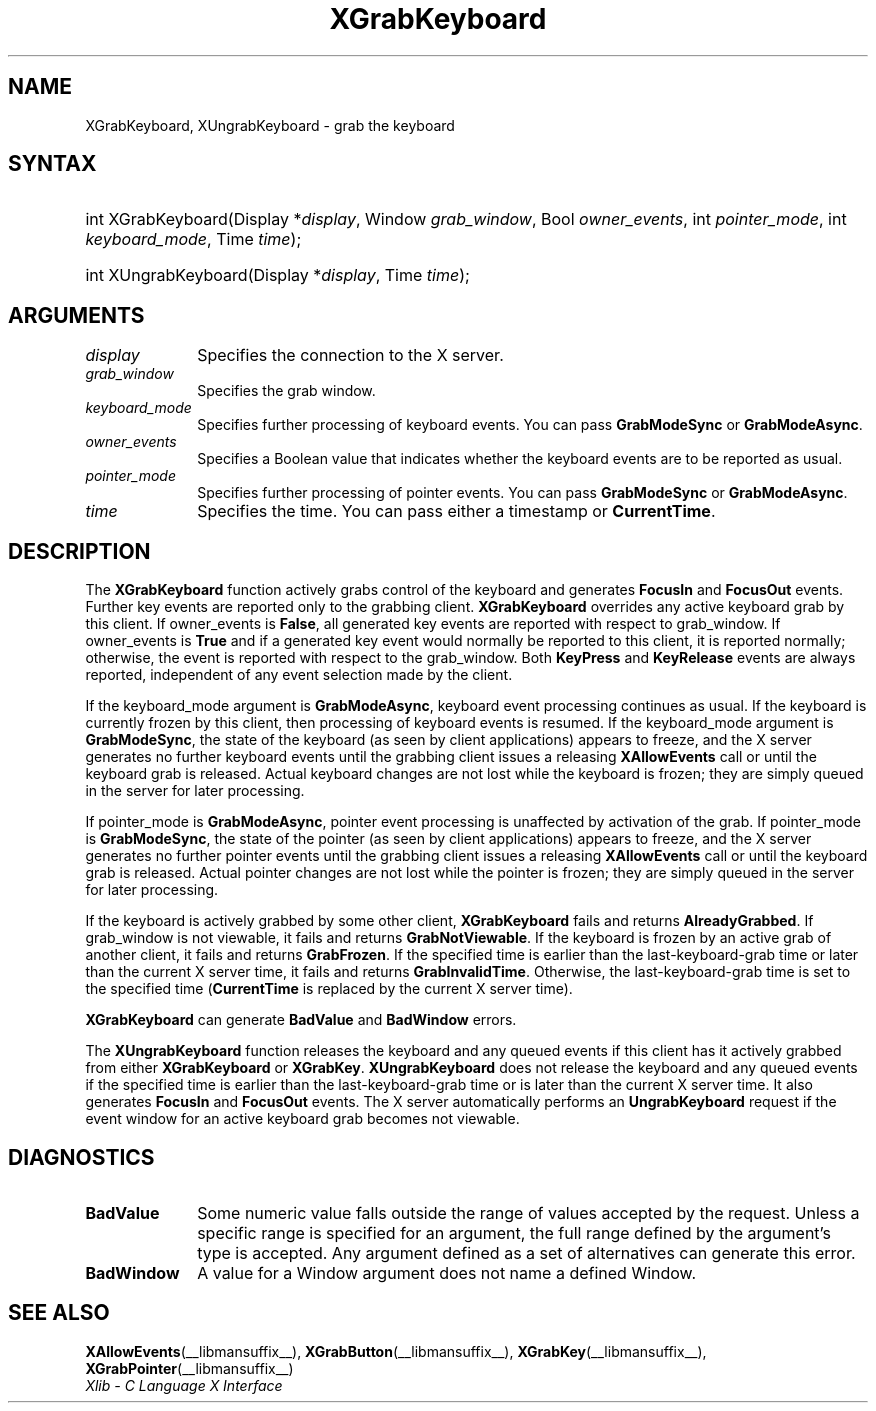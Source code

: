 .\" Copyright \(co 1985, 1986, 1987, 1988, 1989, 1990, 1991, 1994, 1996 X Consortium
.\"
.\" Permission is hereby granted, free of charge, to any person obtaining
.\" a copy of this software and associated documentation files (the
.\" "Software"), to deal in the Software without restriction, including
.\" without limitation the rights to use, copy, modify, merge, publish,
.\" distribute, sublicense, and/or sell copies of the Software, and to
.\" permit persons to whom the Software is furnished to do so, subject to
.\" the following conditions:
.\"
.\" The above copyright notice and this permission notice shall be included
.\" in all copies or substantial portions of the Software.
.\"
.\" THE SOFTWARE IS PROVIDED "AS IS", WITHOUT WARRANTY OF ANY KIND, EXPRESS
.\" OR IMPLIED, INCLUDING BUT NOT LIMITED TO THE WARRANTIES OF
.\" MERCHANTABILITY, FITNESS FOR A PARTICULAR PURPOSE AND NONINFRINGEMENT.
.\" IN NO EVENT SHALL THE X CONSORTIUM BE LIABLE FOR ANY CLAIM, DAMAGES OR
.\" OTHER LIABILITY, WHETHER IN AN ACTION OF CONTRACT, TORT OR OTHERWISE,
.\" ARISING FROM, OUT OF OR IN CONNECTION WITH THE SOFTWARE OR THE USE OR
.\" OTHER DEALINGS IN THE SOFTWARE.
.\"
.\" Except as contained in this notice, the name of the X Consortium shall
.\" not be used in advertising or otherwise to promote the sale, use or
.\" other dealings in this Software without prior written authorization
.\" from the X Consortium.
.\"
.\" Copyright \(co 1985, 1986, 1987, 1988, 1989, 1990, 1991 by
.\" Digital Equipment Corporation
.\"
.\" Portions Copyright \(co 1990, 1991 by
.\" Tektronix, Inc.
.\"
.\" Permission to use, copy, modify and distribute this documentation for
.\" any purpose and without fee is hereby granted, provided that the above
.\" copyright notice appears in all copies and that both that copyright notice
.\" and this permission notice appear in all copies, and that the names of
.\" Digital and Tektronix not be used in in advertising or publicity pertaining
.\" to this documentation without specific, written prior permission.
.\" Digital and Tektronix makes no representations about the suitability
.\" of this documentation for any purpose.
.\" It is provided "as is" without express or implied warranty.
.\"
.\"
.ds xT X Toolkit Intrinsics \- C Language Interface
.ds xW Athena X Widgets \- C Language X Toolkit Interface
.ds xL Xlib \- C Language X Interface
.ds xC Inter-Client Communication Conventions Manual
.TH XGrabKeyboard __libmansuffix__ __xorgversion__ "XLIB FUNCTIONS"
.SH NAME
XGrabKeyboard, XUngrabKeyboard \- grab the keyboard
.SH SYNTAX
.HP
int XGrabKeyboard\^(\^Display *\fIdisplay\fP\^, Window \fIgrab_window\fP\^,
Bool \fIowner_events\fP\^, int \fIpointer_mode\fP\^, int
\fIkeyboard_mode\fP\^, Time \fItime\fP\^);
.HP
int XUngrabKeyboard\^(\^Display *\fIdisplay\fP\^, Time \fItime\fP\^);
.SH ARGUMENTS
.IP \fIdisplay\fP 1i
Specifies the connection to the X server.
.IP \fIgrab_window\fP 1i
Specifies the grab window.
.IP \fIkeyboard_mode\fP 1i
Specifies further processing of keyboard events.
You can pass
.B GrabModeSync
or
.BR GrabModeAsync .
.IP \fIowner_events\fP 1i
Specifies a Boolean value that indicates whether the keyboard events
are to be reported as usual.
.IP \fIpointer_mode\fP 1i
Specifies further processing of pointer events.
You can pass
.B GrabModeSync
or
.BR GrabModeAsync .
.IP \fItime\fP 1i
Specifies the time.
You can pass either a timestamp or
.BR CurrentTime .
.SH DESCRIPTION
The
.B XGrabKeyboard
function actively grabs control of the keyboard and generates
.B FocusIn
and
.B FocusOut
events.
Further key events are reported only to the
grabbing client.
.B XGrabKeyboard
overrides any active keyboard grab by this client.
If owner_events is
.BR False ,
all generated key events are reported with
respect to grab_window.
If owner_events is
.B True
and if a generated
key event would normally be reported to this client, it is reported
normally; otherwise, the event is reported with respect to the
grab_window.
Both
.B KeyPress
and
.B KeyRelease
events are always reported,
independent of any event selection made by the client.
.LP
If the keyboard_mode argument is
.BR GrabModeAsync ,
keyboard event processing continues
as usual.
If the keyboard is currently frozen by this client,
then processing of keyboard events is resumed.
If the keyboard_mode  argument is
.BR GrabModeSync ,
the state of the keyboard (as seen by client applications) appears to freeze,
and the X server generates no further keyboard events until the
grabbing client issues a releasing
.B XAllowEvents
call or until the keyboard grab is released.
Actual keyboard changes are not lost while the keyboard is frozen;
they are simply queued in the server for later processing.
.LP
If pointer_mode is
.BR GrabModeAsync ,
pointer event processing is unaffected
by activation of the grab.
If pointer_mode is
.BR GrabModeSync ,
the state of the pointer (as seen by client applications) appears to freeze,
and the X server generates no further pointer events
until the grabbing client issues a releasing
.B XAllowEvents
call or until the keyboard grab is released.
Actual pointer changes are not lost while the pointer is frozen;
they are simply queued in the server for later processing.
.LP
If the keyboard is actively grabbed by some other client,
.B XGrabKeyboard
fails and returns
.BR AlreadyGrabbed .
If grab_window is not viewable,
it fails and returns
.BR GrabNotViewable .
If the keyboard is frozen by an active grab of another client,
it fails and returns
.BR GrabFrozen .
If the specified time is earlier than the last-keyboard-grab time
or later than the current X server time,
it fails and returns
.BR GrabInvalidTime .
Otherwise, the last-keyboard-grab time is set to the specified time
.RB ( CurrentTime
is replaced by the current X server time).
.LP
.B XGrabKeyboard
can generate
.B BadValue
and
.B BadWindow
errors.
.LP
The
.B XUngrabKeyboard
function
releases the keyboard and any queued events if this client has it actively grabbed from
either
.B XGrabKeyboard
or
.BR XGrabKey .
.B XUngrabKeyboard
does not release the keyboard and any queued events
if the specified time is earlier than
the last-keyboard-grab time or is later than the current X server time.
It also generates
.B FocusIn
and
.B FocusOut
events.
The X server automatically performs an
.B UngrabKeyboard
request if the event window for an
active keyboard grab becomes not viewable.
.SH DIAGNOSTICS
.TP 1i
.B BadValue
Some numeric value falls outside the range of values accepted by the request.
Unless a specific range is specified for an argument, the full range defined
by the argument's type is accepted.
Any argument defined as a set of
alternatives can generate this error.
.TP 1i
.B BadWindow
A value for a Window argument does not name a defined Window.
.SH "SEE ALSO"
.BR XAllowEvents (__libmansuffix__),
.BR XGrabButton (__libmansuffix__),
.BR XGrabKey (__libmansuffix__),
.BR XGrabPointer (__libmansuffix__)
.br
\fI\*(xL\fP
